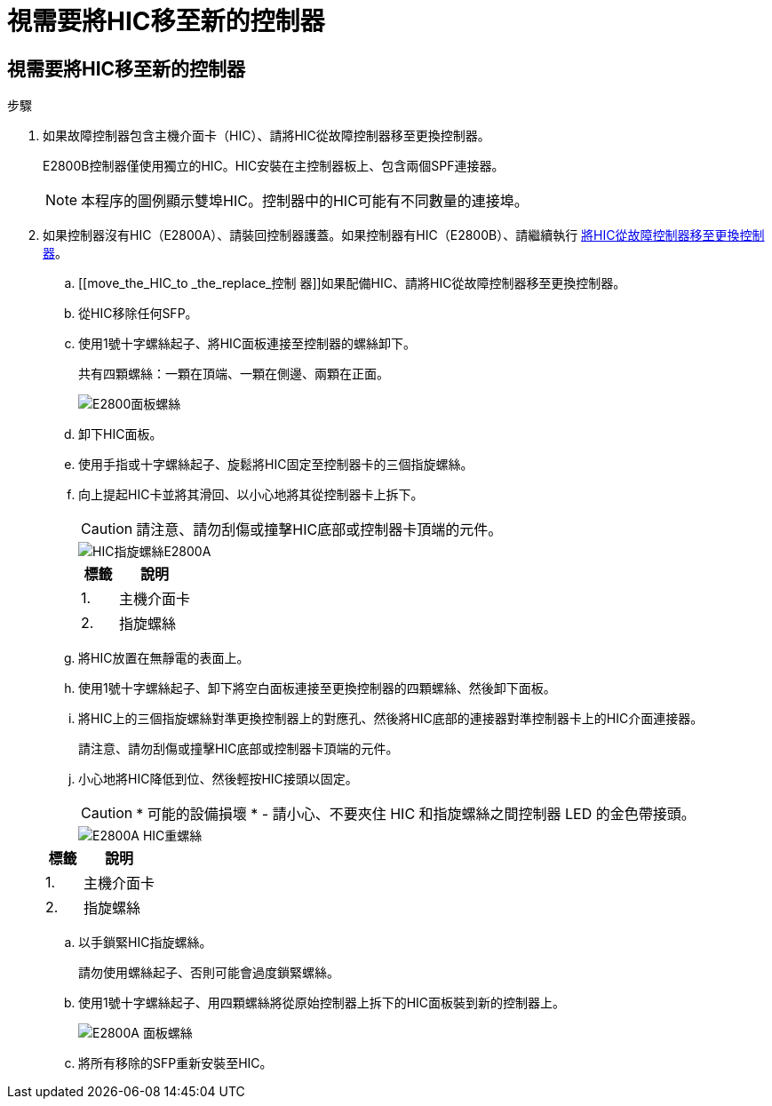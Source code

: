 = 視需要將HIC移至新的控制器
:allow-uri-read: 




== 視需要將HIC移至新的控制器

.步驟
. 如果故障控制器包含主機介面卡（HIC）、請將HIC從故障控制器移至更換控制器。
+
E2800B控制器僅使用獨立的HIC。HIC安裝在主控制器板上、包含兩個SPF連接器。

+

NOTE: 本程序的圖例顯示雙埠HIC。控制器中的HIC可能有不同數量的連接埠。

. 如果控制器沒有HIC（E2800A）、請裝回控制器護蓋。如果控制器有HIC（E2800B）、請繼續執行 <<move_the_HIC_to_the_replacement_controller,將HIC從故障控制器移至更換控制器>>。
+
.. [[move_the_HIC_to _the_replace_控制 器]]如果配備HIC、請將HIC從故障控制器移至更換控制器。
.. 從HIC移除任何SFP。
.. 使用1號十字螺絲起子、將HIC面板連接至控制器的螺絲卸下。
+
共有四顆螺絲：一顆在頂端、一顆在側邊、兩顆在正面。

+
image::../media/28_dwg_e2800_hic_faceplace_screws_maint-e2800.png[E2800面板螺絲]

.. 卸下HIC面板。
.. 使用手指或十字螺絲起子、旋鬆將HIC固定至控制器卡的三個指旋螺絲。
.. 向上提起HIC卡並將其滑回、以小心地將其從控制器卡上拆下。
+

CAUTION: 請注意、請勿刮傷或撞擊HIC底部或控制器卡頂端的元件。

+
image::../media/28_dwg_e2800_hic_thumbscrews_maint-e2800.png[HIC指旋螺絲E2800A]

+
[cols="1a,2a"]
|===
| 標籤 | 說明 


 a| 
1.
 a| 
主機介面卡



 a| 
2.
 a| 
指旋螺絲

|===
.. 將HIC放置在無靜電的表面上。
.. 使用1號十字螺絲起子、卸下將空白面板連接至更換控制器的四顆螺絲、然後卸下面板。
.. 將HIC上的三個指旋螺絲對準更換控制器上的對應孔、然後將HIC底部的連接器對準控制器卡上的HIC介面連接器。
+
請注意、請勿刮傷或撞擊HIC底部或控制器卡頂端的元件。

.. 小心地將HIC降低到位、然後輕按HIC接頭以固定。
+

CAUTION: * 可能的設備損壞 * - 請小心、不要夾住 HIC 和指旋螺絲之間控制器 LED 的金色帶接頭。

+
image::../media/28_dwg_e2800_hic_thumbscrews_maint-e2800.gif[E2800A HIC重螺絲]

+
[cols="1a,2a"]
|===
| 標籤 | 說明 


 a| 
1.
 a| 
主機介面卡



 a| 
2.
 a| 
指旋螺絲

|===
.. 以手鎖緊HIC指旋螺絲。
+
請勿使用螺絲起子、否則可能會過度鎖緊螺絲。

.. 使用1號十字螺絲起子、用四顆螺絲將從原始控制器上拆下的HIC面板裝到新的控制器上。
+
image::../media/28_dwg_e2800_hic_faceplace_screws_maint-e2800.png[E2800A 面板螺絲]

.. 將所有移除的SFP重新安裝至HIC。



